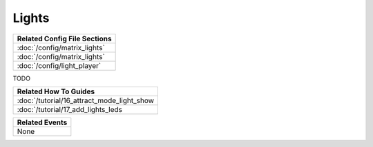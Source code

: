 Lights
======

+------------------------------------------------------------------------------+
| Related Config File Sections                                                 |
+==============================================================================+
| :doc:`/config/matrix_lights`                                                 |
+------------------------------------------------------------------------------+
| :doc:`/config/matrix_lights`                                                 |
+------------------------------------------------------------------------------+
| :doc:`/config/light_player`                                                  |
+------------------------------------------------------------------------------+

TODO

+------------------------------------------------------------------------------+
| Related How To Guides                                                        |
+==============================================================================+
| :doc:`/tutorial/16_attract_mode_light_show                                   |
+------------------------------------------------------------------------------+
| :doc:`/tutorial/17_add_lights_leds                                           |
+------------------------------------------------------------------------------+

+------------------------------------------------------------------------------+
| Related Events                                                               |
+==============================================================================+
| None                                                                         |
+------------------------------------------------------------------------------+
